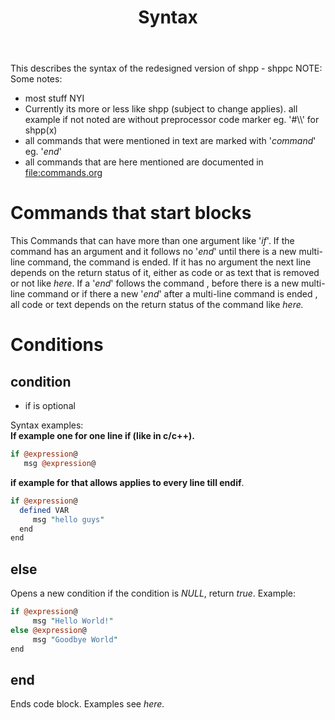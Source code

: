 #+TITLE: Syntax
This describes the syntax of the redesigned version of shpp - shppc
NOTE: Some notes:
- most stuff NYI
- Currently its more or less like shpp (subject to change applies).
  all example if not noted are without preprocessor code marker 
  eg. '#\\' for shpp(x)
- all commands that were mentioned in text are marked with '/command/'
  eg. '/end/'
- all commands that are here mentioned are documented in [[file:commands.org]]
* Commands that start  blocks
This Commands that can have more than one argument like '/if/'.
If the command has an argument and it follows no '/end/' until there is a new multi-line command, 
the command is ended. If it has no argument the next line depends on the return status of it,
either as code or as text that is removed or not like [[if one line][here]]. If a '/end/' follows the command , before 
there is a new  multi-line command or if there a new '/end/' after a multi-line command is ended , all code or text depends on the return status of the command like [[if multi line][here.]]
* Conditions
** condition
- if is optional 
Syntax examples:\\
*If example one for one line if (like in c/c++).*
#+NAME: if one line
#+BEGIN_SRC perl
if @expression@
   msg @expression@
#+END_SRC 

*if example for that allows applies to every line till endif*.
#+NAME: if multi line
#+BEGIN_SRC perl
if @expression@
  defined VAR
     msg "hello guys"
  end
end
#+END_SRC


** else
Opens a new condition if the condition is /NULL/, return /true/.
Example:
#+NAME: if one line
#+BEGIN_SRC perl
if @expression@ 
     msg "Hello World!"
else @expression@
     msg "Goodbye World"
end
#+END_SRC 

** end
Ends code block.
Examples see [[if multi line][here.]]
